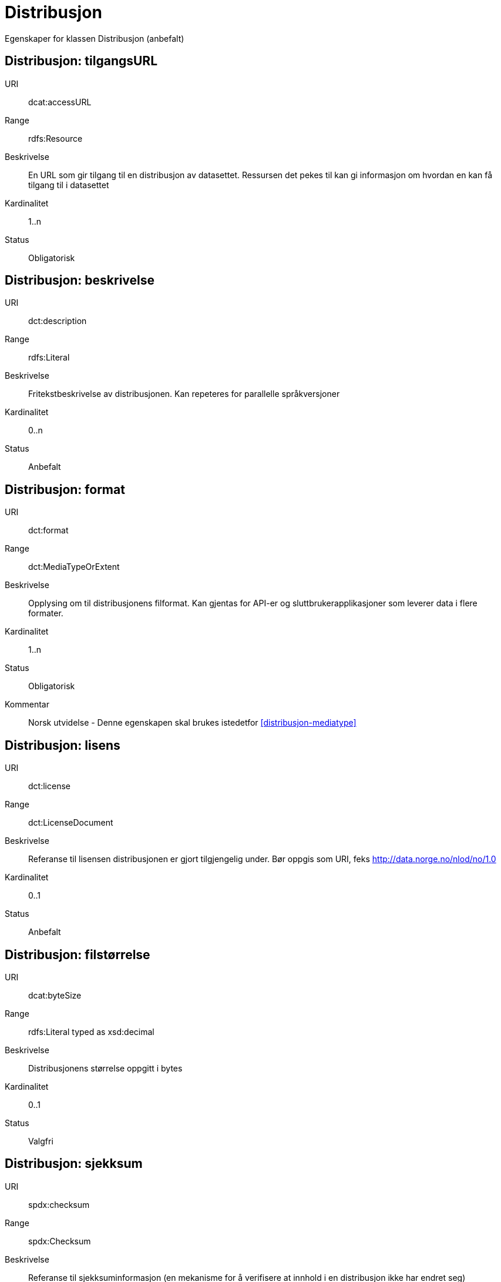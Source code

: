 = Distribusjon

Egenskaper for klassen Distribusjon (anbefalt)

== Distribusjon: tilgangsURL [[distribusjon-tilgangsurl]]

[properties]
URI:: dcat:accessURL
Range:: rdfs:Resource
Beskrivelse:: En URL som gir tilgang til en distribusjon av datasettet. Ressursen det pekes til kan gi informasjon om hvordan en kan få tilgang til i datasettet
Kardinalitet:: 1..n
Status:: Obligatorisk

== Distribusjon: beskrivelse [[distribusjon-beskrivelse]]

[properties]
URI:: dct:description
Range:: rdfs:Literal
Beskrivelse:: Fritekstbeskrivelse av distribusjonen. Kan repeteres for parallelle språkversjoner
Kardinalitet:: 0..n
Status:: Anbefalt

== Distribusjon: format [[distribusjon-format]]

[properties]
URI:: dct:format
Range:: dct:MediaTypeOrExtent
Beskrivelse:: Opplysing om til distribusjonens filformat. Kan gjentas for API-er og sluttbrukerapplikasjoner som leverer data i flere formater.
Kardinalitet:: 1..n
Status:: Obligatorisk
Kommentar:: Norsk utvidelse - Denne egenskapen skal brukes istedetfor  <<distribusjon-mediatype>>

== Distribusjon: lisens [[distribusjon-lisens]]

[properties]
URI:: dct:license
Range:: dct:LicenseDocument
Beskrivelse:: Referanse til lisensen distribusjonen er gjort tilgjengelig under. Bør oppgis som URI, feks http://data.norge.no/nlod/no/1.0
Kardinalitet:: 0..1
Status:: Anbefalt

== Distribusjon: filstørrelse [[distribusjon-filstrrelse]]

[properties]
URI:: dcat:byteSize
Range:: rdfs:Literal typed as xsd:decimal
Beskrivelse:: Distribusjonens størrelse oppgitt i bytes
Kardinalitet:: 0..1
Status:: Valgfri

== Distribusjon: sjekksum [[distribusjon-sjekksum]]

[properties]
URI:: spdx:checksum
Range:: spdx:Checksum
Beskrivelse:: Referanse til sjekksuminformasjon (en mekanisme for å verifisere at innhold i en distribusjon ikke har endret seg)
Kardinalitet:: 0..1
Status:: Valgfri

== Distribusjon: dokumentasjon [[distribusjon-dokumentasjon]]

[properties]
URI:: foaf:page
Range:: foaf:Document
Beskrivelse:: Referanse til en side eller et dokument som beskriver distribusjonen
Kardinalitet:: 0..n
Status:: Valgfri

== Distribusjon: nedlastningslenke [[distribusjon-nedlastningslenke]]

[properties]
URI:: dcat:downloadURL
Range:: rdfs:Resource
Beskrivelse:: Direktelenke (URL) til en nedlastbar fil i et gitt format
Kardinalitet:: 0..n
Status:: Valgfri

== Distribusjon: språk [[distribusjon-sprak]]

[properties]
URI:: dct:language
Range:: dct:LinguisticSystem
Beskrivelse:: Referanse til språk som er brukt i distribusjonen
Kardinalitet:: 0..n
Status:: Valgfri

== Distribusjon: samsvarer med [[distribusjon-samsvarer-med]]

[properties]
URI:: dct:conformsTo
Range:: dct:Standard
Beskrivelse:: Referanse til et etablert skjema som distribusjonen er i samsvar med
Kardinalitet:: 0..n
Status:: Valgfri

== Distribusjon: utgivelsesdato [[distribusjon-utgivelsesdato]]

[properties]
URI:: dct:issued
Range:: rdfs:Literal typed as xsd:date or xsd:dateTime
Beskrivelse:: Dato for formell utgivelse/publisering av distribusjonen
Kardinalitet:: 0..1
Status:: Valgfri

== Distribusjon: rettigheter [[distribusjon-rettigheter]]

[properties]
URI:: dct:rights
Range:: dct:RightsStatement
Beskrivelse:: Viser til en uttalelse som angir rettigheter knyttet til distribusjonen.
Kardinalitet:: 0..1
Status:: Valgfri

== Distribusjon: status [[distribusjon-status]]

[properties]
URI:: adms:status
Range:: skos:Concept
Beskrivelse:: Distribusjonens modenhet (fullført, under utvikling, utgått, trekt tilbake)
Kardinalitet:: 0..1
Status:: Valgfri

== Distribusjon: tittel [[distribusjon-tittel]]

[properties]
URI:: dct:title
Range:: rdfs:Literal
Beskrivelse:: Navn på distribusjonen
Kardinalitet:: 0..n
Status:: Valgfri

== Distribusjon: endringsdato [[distribusjon-endringsdato]]

[properties]
URI:: dct:modified
Range:: rdfs:Literal typed as xsd:date or xsd:dateTime
Beskrivelse:: Dato for siste endring av distribusjonen
Kardinalitet:: 0..1
Status:: Valgfri
